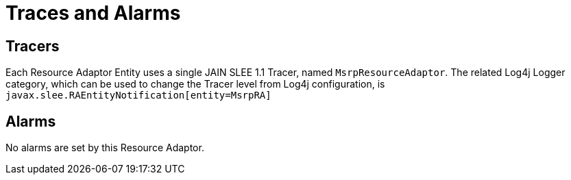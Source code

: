 [[_ra_logging_traces_and_alarms]]
= Traces and Alarms

[[_ra_tracers]]
== Tracers


Each Resource Adaptor Entity uses a single JAIN SLEE 1.1 Tracer, named ``MsrpResourceAdaptor``.
The related Log4j Logger category, which can be used to change the Tracer level from Log4j configuration, is `javax.slee.RAEntityNotification[entity=MsrpRA]`

[[_ra_alarms]]
== Alarms


No alarms are set by this Resource Adaptor.